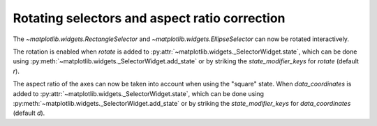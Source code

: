 Rotating selectors and aspect ratio correction
----------------------------------------------

The `~matplotlib.widgets.RectangleSelector` and
`~matplotlib.widgets.EllipseSelector` can now be rotated interactively.

The rotation is enabled when *rotate* is added to
:py:attr:`~matplotlib.widgets._SelectorWidget.state`, which can be done using
:py:meth:`~matplotlib.widgets._SelectorWidget.add_state` or by striking
the *state_modifier_keys* for *rotate* (default *r*).

The aspect ratio of the axes can now be taken into account when using the
"square" state. When *data_coordinates* is added to
:py:attr:`~matplotlib.widgets._SelectorWidget.state`, which can be done using
:py:meth:`~matplotlib.widgets._SelectorWidget.add_state` or by striking
the *state_modifier_keys* for *data_coordinates* (default *d*).
